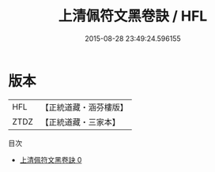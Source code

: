 #+TITLE: 上清佩符文黑卷訣 / HFL

#+DATE: 2015-08-28 23:49:24.596155
* 版本
 |       HFL|【正統道藏・涵芬樓版】|
 |      ZTDZ|【正統道藏・三家本】|
目次
 - [[file:KR5b0099_000.txt][上清佩符文黑卷訣 0]]
